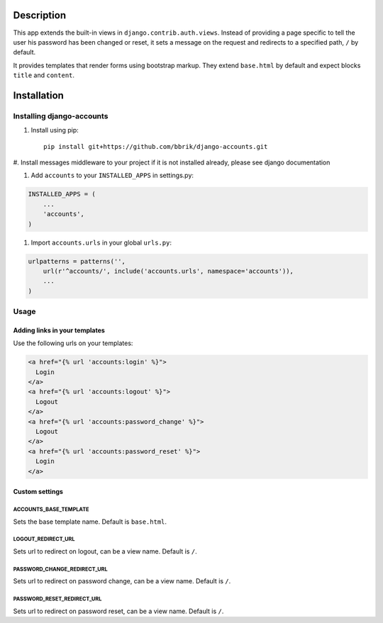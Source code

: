 ===========
Description
===========

This app extends the built-in views in ``django.contrib.auth.views``.
Instead of providing a page specific to tell the user his password has been changed
or reset, it sets a message on the request and redirects to a specified path,
``/`` by default.

It provides templates that render forms using bootstrap markup.
They extend ``base.html`` by default and expect blocks ``title`` and ``content``.


============
Installation
============

Installing django-accounts
~~~~~~~~~~~~~~~~~~~~~~~~~~

#. Install using pip::

    pip install git+https://github.com/bbrik/django-accounts.git 

#. Install messages middleware to your project if it is not installed already,
please see django documentation

#. Add ``accounts`` to your ``INSTALLED_APPS`` in settings.py:

.. code-block:: python

    INSTALLED_APPS = (
        ...
        'accounts',
    )

#. Import ``accounts.urls`` in your global ``urls.py``:

.. code-block:: python

    urlpatterns = patterns('',
        url(r'^accounts/', include('accounts.urls', namespace='accounts')),
        ...
    )


Usage
~~~~~

Adding links in your templates
******************************

Use the following urls on your templates:

.. code-block:: html

    <a href="{% url 'accounts:login' %}">
      Login
    </a>
    <a href="{% url 'accounts:logout' %}">
      Logout
    </a>
    <a href="{% url 'accounts:password_change' %}">
      Logout
    </a>
    <a href="{% url 'accounts:password_reset' %}">
      Login
    </a>


Custom settings
***************

ACCOUNTS_BASE_TEMPLATE
++++++++++++++++++++++

Sets the base template name. Default is ``base.html``.

LOGOUT_REDIRECT_URL
+++++++++++++++++++

Sets url to redirect on logout, can be a view name. Default is ``/``.

PASSWORD_CHANGE_REDIRECT_URL
++++++++++++++++++++++++++++

Sets url to redirect on password change, can be a view name. Default is ``/``.

PASSWORD_RESET_REDIRECT_URL
+++++++++++++++++++++++++++

Sets url to redirect on password reset, can be a view name. Default is ``/``.

